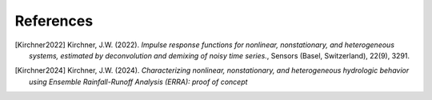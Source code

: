 References
----------

.. [Kirchner2022] Kirchner, J.W. (2022). 
   *Impulse response functions for nonlinear, nonstationary, and heterogeneous systems, estimated by deconvolution and demixing of noisy time series.*, Sensors (Basel, Switzerland), 22(9), 3291.

.. [Kirchner2024] Kirchner, J.W. (2024). 
   *Characterizing nonlinear, nonstationary, and heterogeneous hydrologic behavior using Ensemble Rainfall-Runoff Analysis (ERRA): proof of concept*

